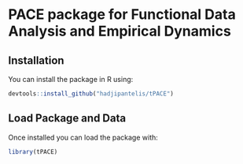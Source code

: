 * PACE package for Functional Data Analysis and Empirical Dynamics

** Installation
You can install the package in R using:
#+BEGIN_SRC R
devtools::install_github("hadjipantelis/tPACE")
#+END_SRC

** Load Package and Data
Once installed you can load the package with:
#+BEGIN_SRC R
library(tPACE)
#+END_SRC
